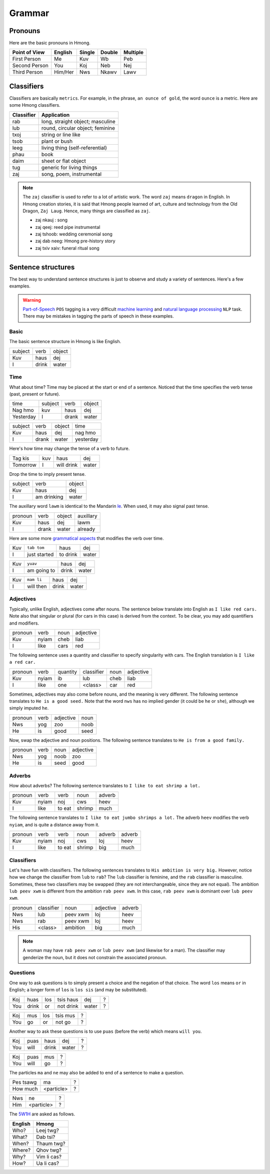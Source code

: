 Grammar
=======

Pronouns
--------

Here are the basic pronouns in Hmong.

.. csv-table::
    :header: Point of View, English, Single, Double, Multiple

    First Person, Me, Kuv, Wb, Peb
    Second Person, You, Koj, Neb, Nej
    Third Person, Him/Her, Nws, Nkawv, Lawv

Classifiers
-----------

Classifiers are basically ``metrics``. For example, in the phrase, ``an ounce of gold``, the word ``ounce`` is a metric. Here are some Hmong classifiers.

.. csv-table::
    :header: Classifier, Application

    rab, "long, straight object; masculine"
    lub, "round, circular object; feminine"
    txoj, string or line like
    tsob, plant or bush
    leeg, living thing (self-referential)
    phau, book
    daim, sheet or flat object
    tug, generic for living things
    zaj, "song, poem, instrumental"

.. note::

    The ``zaj`` classifier is used to refer to a lot of artistic work. The word ``zaj`` means ``dragon`` in English. In Hmong creation stories, it is said that Hmong people learned of art, culture and technology from the Old Dragon, ``Zaj Laug``. Hence, many things are classified as ``zaj``.

    * zaj nkauj : song
    * zaj qeej: reed pipe instrumental
    * zaj tshoob: wedding ceremonial song
    * zaj dab neeg: Hmong pre-history story
    * zaj txiv xaiv: funeral ritual song

Sentence structures
-------------------

The best way to understand sentence structures is just to observe and study a variety of sentences. Here's a few examples.

.. warning::

    `Part-of-Speech <https://en.wikipedia.org/wiki/Part-of-speech_tagging>`_ ``POS`` tagging is a very difficult `machine learning <https://en.wikipedia.org/wiki/Machine_learning>`_ and `natural language processing <https://en.wikipedia.org/wiki/Natural_language_processing>`_ ``NLP`` task. There may be mistakes in tagging the parts of speech in these examples.

Basic
^^^^^

The basic sentence structure in Hmong is like English. 

.. csv-table::

    subject, verb, object
    Kuv, haus, dej
    I, drink, water

Time
^^^^

What about time? Time may be placed at the start or end of a sentence. Noticed that the time specifies the verb tense (past, present or future).

.. csv-table::

    time, subject, verb, object
    Nag hmo, kuv, haus, dej
    Yesterday, I, drank, water

.. csv-table::

    subject, verb, object, time
    Kuv, haus, dej, nag hmo
    I, drank, water, yesterday

Here's how time may change the tense of a verb to future.

.. csv-table::

    Tag kis, kuv, haus, dej
    Tomorrow, I, will drink, water

Drop the time to imply present tense.

.. csv-table::

    subject, verb, object
    Kuv, haus, dej
    I, am drinking, water

The auxillary word ``lawm`` is identical to the Mandarin `le <https://www.digmandarin.com/use-le-in-chinese.html>`_. When used, it may also signal past tense.

.. csv-table::

    pronoun, verb, object, auxillary
    Kuv, haus, dej, lawm
    I, drank, water, already

Here are some more `grammatical aspects <https://en.wikipedia.org/wiki/Grammatical_aspect>`_ that modifies the verb over time.

.. csv-table::

    Kuv, ``tab tom``, haus, dej
    I, just started, to drink, water

.. csv-table::

    Kuv, ``yuav``, haus, dej
    I, am going to, drink, water

.. csv-table::

    Kuv, ``mam li``, haus, dej
    I, will then, drink, water

Adjectives
^^^^^^^^^^

Typically, unlike English, adjectives come after nouns. The sentence below translate into English as ``I like red cars.`` Note also that singular or plural (for cars in this case) is derived from the context. To be clear, you may add quantifiers and modifiers.

.. csv-table::

    pronoun, verb, noun, adjective
    Kuv, nyiam, cheb, liab
    I, like, cars, red

The following sentence uses a quantity and classifier to specify singularity with cars. The English translation is ``I like a red car.``

.. csv-table::

    pronoun, verb, quantity, classifier, noun, adjective
    Kuv, nyiam, ib, lub, cheb, liab
    I, like, one, <class>, car, red

Sometimes, adjectives may also come before nouns, and the meaning is very different. The following sentence translates to ``He is a good seed.`` Note that the word ``nws`` has no implied gender (it could be ``he`` or ``she``), although we simply imputed ``he``.

.. csv-table::

    pronoun, verb, adjective, noun
    Nws, yog, zoo, noob
    He, is, good, seed

Now, swap the adjective and noun positions. The following sentence translates to ``He is from a good family.``

.. csv-table::

    pronoun, verb, noun, adjective
    Nws, yog, noob, zoo
    He, is, seed, good

Adverbs
^^^^^^^

How about adverbs? The following sentence translates to ``I like to eat shrimp a lot.``

.. csv-table::

    pronoun, verb, verb, noun, adverb
    Kuv, nyiam, noj, cws, heev
    I, like, to eat, shrimp, much

The following sentence translates to ``I like to eat jumbo shrimps a lot.`` The adverb ``heev`` modifies the verb ``nyiam``, and is quite a distance away from it. 

.. csv-table::

    pronoun, verb, verb, noun, adverb, adverb
    Kuv, nyiam, noj, cws, loj, heev
    I, like, to eat, shrimp, big, much

Classifiers
^^^^^^^^^^^

Let's have fun with classifiers. The following sentences translates to ``His ambition is very big.`` However, notice how we change the classifier from ``lub`` to ``rab``? The ``lub`` classifier is feminine, and the ``rab`` classifier is masculine. Sometimes, these two classifiers may be swapped (they are not interchangeable, since they are not equal). The ambition ``lub peev xwm`` is different from the ambition ``rab peev xwm``. In this case, ``rab peev xwm`` is dominant over ``lub peev xwm``.

.. csv-table::

    pronoun, classifier, noun, adjective, adverb
    Nws, lub, peev xwm, loj, heev
    Nws, rab, peev xwm, loj, heev
    His, <class>, ambition, big, much

.. note::

    A woman may have ``rab peev xwm`` or ``lub peev xwm`` (and likewise for a man). The classifier may genderize the noun, but it does not constrain the associated pronoun.

Questions
^^^^^^^^^

One way to ask questions is to simply present a choice and the negation of that choice. The word ``los`` means ``or`` in English; a longer form of ``los`` is ``los sis`` (and may be substituted).

.. csv-table::

    Koj, huas, los, tsis haus, dej, ?
    You, drink, or, not drink, water, ?

.. csv-table::

    Koj, mus, los, tsis mus, ?
    You, go, or, not go, ?

Another way to ask these questions is to use ``puas`` (before the verb) which means ``will you``.

.. csv-table::

    Koj, puas, haus, dej, ?
    You, will, drink, water, ?

.. csv-table::

    Koj, puas, mus, ?
    You, will, go, ?

The particles ``ma`` and ``ne`` may also be added to end of a sentence to make a question.

.. csv-table::

    Pes tsawg, ma, ?
    How much, <particle>, ?
    
.. csv-table::

    Nws, ne, ?
    Him, <particle>, ?

The `5W1H <https://en.wikipedia.org/wiki/Five_Ws>`_ are asked as follows.

.. csv-table::
    :header: English, Hmong
    
    Who?, Leej twg?
    What?, Dab tsi?
    When?, Thaum twg?
    Where?, Qhov twg?
    Why?, Vim li cas?
    How?, Ua li cas?